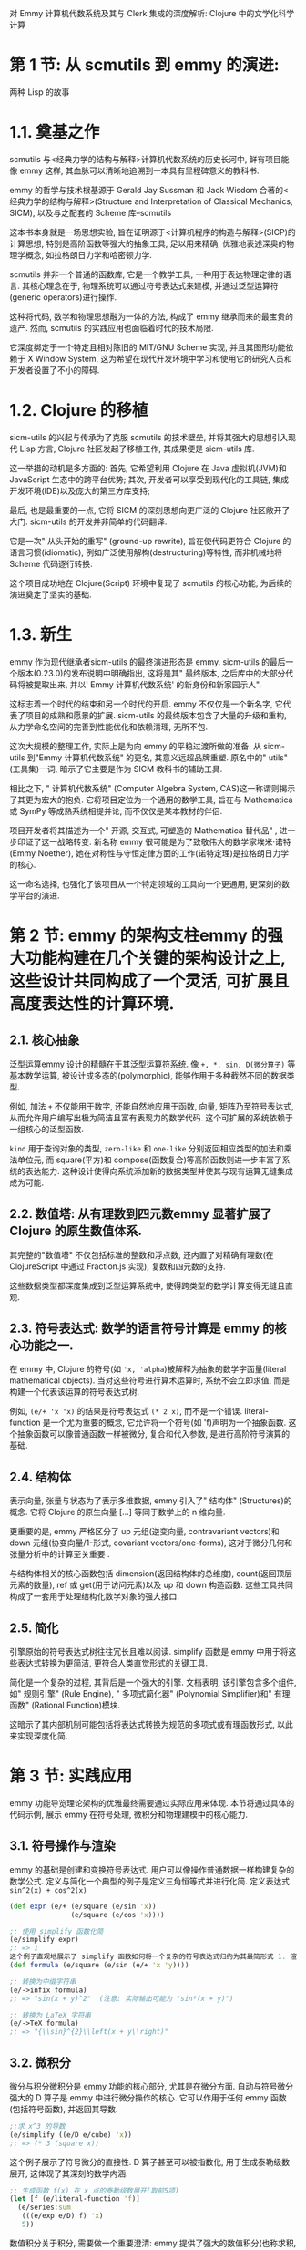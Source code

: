 对 Emmy 计算机代数系统及其与 Clerk 集成的深度解析: Clojure 中的文学化科学计算
* 第 1 节: 从 scmutils 到 emmy 的演进:

两种 Lisp 的故事

* 1.1. 奠基之作

scmutils 与<经典力学的结构与解释>计算机代数系统的历史长河中, 鲜有项目能像 emmy 这样, 其血脉可以清晰地追溯到一本具有里程碑意义的教科书.

emmy 的哲学与技术根基源于 Gerald Jay Sussman 和 Jack Wisdom 合著的<经典力学的结构与解释>(Structure and Interpretation of Classical Mechanics, SICM), 以及与之配套的 Scheme 库--scmutils

这本书本身就是一场思想实验, 旨在证明源于<计算机程序的构造与解释>(SICP)的计算思想, 特别是高阶函数等强大的抽象工具, 足以用来精确, 优雅地表述深奥的物理学概念, 如拉格朗日力学和哈密顿力学.

 scmutils 并非一个普通的函数库, 它是一个教学工具, 一种用于表达物理定律的语言. 其核心理念在于, 物理系统可以通过符号表达式来建模, 并通过泛型运算符(generic operators)进行操作.

 这种将代码, 数学和物理思想融为一体的方法, 构成了 emmy 继承而来的最宝贵的遗产. 然而, scmutils 的实践应用也面临着时代的技术局限.

它深度绑定于一个特定且相对陈旧的 MIT/GNU Scheme 实现, 并且其图形功能依赖于 X Window System, 这为希望在现代开发环境中学习和使用它的研究人员和开发者设置了不小的障碍.
* 1.2. Clojure 的移植

sicm-utils 的兴起与传承为了克服 scmutils 的技术壁垒, 并将其强大的思想引入现代 Lisp 方言, Clojure 社区发起了移植工作, 其成果便是 sicm-utils 库.

这一举措的动机是多方面的: 首先, 它希望利用 Clojure 在 Java 虚拟机(JVM)和 JavaScript 生态中的跨平台优势; 其次, 开发者可以享受到现代化的工具链, 集成开发环境(IDE)以及庞大的第三方库支持;

最后, 也是最重要的一点, 它将 SICM 的深刻思想向更广泛的 Clojure 社区敞开了大门. sicm-utils 的开发并非简单的代码翻译.

它是一次" 从头开始的重写" (ground-up rewrite), 旨在使代码更符合 Clojure 的语言习惯(idiomatic), 例如广泛使用解构(destructuring)等特性, 而非机械地将 Scheme 代码逐行转换.

 这个项目成功地在 Clojure(Script) 环境中复现了 scmutils 的核心功能, 为后续的演进奠定了坚实的基础.
* 1.3. 新生

emmy 作为现代继承者sicm-utils 的最终演进形态是 emmy. sicm-utils 的最后一个版本(0.23.0)的发布说明中明确指出, 这将是其" 最终版本, 之后库中的大部分代码将被提取出来, 并以' Emmy 计算机代数系统' 的新身份和新家园示人".

这标志着一个时代的结束和另一个时代的开启. emmy 不仅仅是一个新名字, 它代表了项目的成熟和愿景的扩展. sicm-utils 的最终版本包含了大量的升级和重构, 从力学命名空间的完善到性能优化和依赖清理, 无所不包.

 这次大规模的整理工作, 实际上是为向 emmy 的平稳过渡所做的准备. 从 sicm-utils 到"Emmy 计算机代数系统" 的更名, 其意义远超品牌重塑. 原名中的" utils" (工具集)一词, 暗示了它主要是作为 SICM 教科书的辅助工具.

相比之下, " 计算机代数系统" (Computer Algebra System, CAS)这一称谓则揭示了其更为宏大的抱负. 它将项目定位为一个通用的数学工具, 旨在与 Mathematica 或 SymPy 等成熟系统相提并论, 而不仅仅是某本教材的伴侣.

项目开发者将其描述为一个" 开源, 交互式, 可塑造的 Mathematica 替代品" , 进一步印证了这一战略转变. 新名称 emmy 很可能是为了致敬伟大的数学家埃米·诺特(Emmy Noether), 她在对称性与守恒定律方面的工作(诺特定理)是拉格朗日力学的核心.

这一命名选择, 也强化了该项目从一个特定领域的工具向一个更通用, 更深刻的数学平台的演进.

* 第 2 节: emmy 的架构支柱emmy 的强大功能构建在几个关键的架构设计之上, 这些设计共同构成了一个灵活, 可扩展且高度表达性的计算环境.

** 2.1. 核心抽象

泛型运算emmy 设计的精髓在于其泛型运算符系统. 像 ~+, *, sin, D(微分算子)~ 等基本数学运算, 被设计成多态的(polymorphic), 能够作用于多种截然不同的数据类型.

 例如, 加法 ~+~ 不仅能用于数字, 还能自然地应用于函数, 向量, 矩阵乃至符号表达式, 从而允许用户编写出极为简洁且富有表现力的数学代码. 这个可扩展的系统依赖于一组核心的泛型函数.

~kind~ 用于查询对象的类型, ~zero-like~ 和 ~one-like~ 分别返回相应类型的加法和乘法单位元, 而 square(平方)和 compose(函数复合)等高阶函数则进一步丰富了系统的表达能力. 这种设计使得向系统添加新的数据类型并使其与现有运算无缝集成成为可能.

** 2.2. 数值塔: 从有理数到四元数emmy 显著扩展了 Clojure 的原生数值体系.

其完整的"数值塔" 不仅包括标准的整数和浮点数, 还内置了对精确有理数(在 ClojureScript 中通过 Fraction.js 实现), 复数和四元数的支持.

这些数据类型都深度集成到泛型运算系统中, 使得跨类型的数学计算变得无缝且直观.

** 2.3. 符号表达式: 数学的语言符号计算是 emmy 的核心功能之一.

在 emmy 中, Clojure 的符号(如 ~'x, 'alpha~)被解释为抽象的数学字面量(literal mathematical objects). 当对这些符号进行算术运算时, 系统不会立即求值, 而是构建一个代表该运算的符号表达式树.

例如, ~(e/+ 'x 'x)~ 的结果是符号表达式 ~(* 2 x)~, 而不是一个错误. literal-function 是一个尤为重要的概念, 它允许将一个符号(如 'f)声明为一个抽象函数. 这个抽象函数可以像普通函数一样被微分, 复合和代入参数, 是进行高阶符号演算的基础.

** 2.4. 结构体

表示向量, 张量与状态为了表示多维数据, emmy 引入了" 结构体" (Structures)的概念. 它将 Clojure 的原生向量 [...] 等同于数学上的 n 维向量.

更重要的是, emmy 严格区分了 up 元组(逆变向量, contravariant vectors)和 down 元组(协变向量/1-形式, covariant vectors/one-forms), 这对于微分几何和张量分析中的计算至关重要 .

与结构体相关的核心函数包括 dimension(返回结构体的总维度), count(返回顶层元素的数量), ref 或 get(用于访问元素)以及 up 和 down 构造函数. 这些工具共同构成了一套用于处理结构化数学对象的强大接口.

** 2.5. 简化

引擎原始的符号表达式树往往冗长且难以阅读. simplify 函数是 emmy 中用于将这些表达式转换为更简洁, 更符合人类直觉形式的关键工具.

简化是一个复杂的过程, 其背后是一个强大的引擎. 文档表明, 该引擎包含多个组件, 如" 规则引擎" (Rule Engine), " 多项式简化器" (Polynomial Simplifier)和" 有理函数" (Rational Function)模块.

这暗示了其内部机制可能包括将表达式转换为规范的多项式或有理函数形式, 以此来实现深度化简.

* 第 3 节: 实践应用

emmy 功能导览理论架构的优雅最终需要通过实际应用来体现. 本节将通过具体的代码示例, 展示 emmy 在符号处理, 微积分和物理建模中的核心能力.

** 3.1. 符号操作与渲染

emmy 的基础是创建和变换符号表达式. 用户可以像操作普通数据一样构建复杂的数学公式. 定义与简化一个典型的例子是定义三角恒等式并进行化简. 定义表达式 ~sin^2(x) + cos^2(x)~
#+begin_src clojure
(def expr (e/+ (e/square (e/sin 'x))
               (e/square (e/cos 'x))))

;; 使用 simplify 函数化简
(e/simplify expr)
;; => 1
这个例子直观地展示了 simplify 函数如何将一个复杂的符号表达式归约为其最简形式 1. 渲染为字符串与 LaTeX为了展示和交流, emmy 提供了多种渲染方式. ->infix 函数可以将其转换为人类可读的中缀表示法字符串, 而 ->TeX 则生成高质量的 LaTeX 代码, 用于在学术文档或支持 MathJax/KaTeX 的环境中进行精美排版 5. Clojure;; 定义一个表达式
(def formula (e/square (e/sin (e/+ 'x 'y))))

;; 转换为中缀字符串
(e/->infix formula)
;; => "sin(x + y)^2"  (注意: 实际输出可能为 "sin²(x + y)")

;; 转换为 LaTeX 字符串
(e/->TeX formula)
;; => "{\\sin}^{2}\\left(x + y\\right)"
#+end_src

** 3.2. 微积分

微分与积分微积分是 emmy 功能的核心部分, 尤其是在微分方面. 自动与符号微分强大的 D 算子是 emmy 中进行微分操作的核心. 它可以作用于任何 emmy 函数(包括符号函数), 并返回其导数.

#+begin_src clojure
;;求 x^3 的导数
(e/simplify ((e/D e/cube) 'x))
;; => (* 3 (square x))
#+end_src
这个例子展示了符号微分的直接性. D 算子甚至可以被指数化, 用于生成泰勒级数展开, 这体现了其深刻的数学内涵.
#+begin_src clojure
;; 生成函数 f(x) 在 x 点的泰勒级数展开(取前5项)
(let [f (e/literal-function 'f)]
  (e/series:sum
   (((e/exp e/D) f) 'x)
   5))
#+end_src
数值积分关于积分, 需要做一个重要澄清: emmy 提供了强大的数值积分(也称求积, quadrature)功能, 用于计算定积分的数值近似值. emmy.expression.compile 命名空间的文档中提到了为 definite-integral 等函数编译优化过的函数.

这意味着用户可以对一个函数在给定区间上求得一个精确到特定小数位的数值结果.

** 3.3. 案例研究

中心力问题中的拉格朗日力学为了综合展示 emmy 的威力, 我们可以重现其文档中的一个经典物理问题: 在极坐标下求解中心力场的运动方程
1. 第 1 步: 定义拉格朗日量拉格朗日量 L=T−V, 其中 T 是动能, V 是势能. 在极坐标 (r,θ) 中, 一个质量为 m 的粒子的动能是 T=21​m(r˙2+(rθ˙)2). 我们可以定义一个高阶函数来表示它.

  #+begin_src clojure
  (defn L-central-polar [m U]
    (fn [[r][rdot thetadot]]]
      (e/- (e/* 1/2 m (e/+ (e/square rdot)
                            (e/square (e/* r thetadot))))
           (U r))))
  #+end_src
  这里的 U 是一个代表势能的抽象函数.

2. 第 2 步: 定义系统状态我们使用 literal-function 来定义广义坐标 r(t) 和 θ(t).
  #+begin_src clojure
  (let [potential-fn (e/literal-function 'U)
        L (L-central-polar 'm potential-fn)
        state (e/up (e/literal-function 'r)
                    (e/literal-function 'theta))]
    ,,,)
  #+end_src

3. 第 3 步: 生成运动方程

  emmy 提供了 Lagrange-equations 算子, 它可以自动地作用于拉格朗日量和状态, 推导出系统的欧拉-拉格朗日方程. dtd​∂q˙​∂L​−∂q∂L​=0
  #+begin_src clojure
  ;; 在上一步的 let 绑定中继续
  (let [;;... (接上文)
        equations (e/simplify
                   (((e/Lagrange-equations L) state) 't))]
    equations)
  #+end_src

4. 第 4 步: 渲染结果最后, 得到的符号方程组可以通过 ->TeX 渲染出来, 其结果将是清晰, 规范的数学公式, 完美展示了系统在 r 和 θ 两个方向上的运动规律.

  这个过程从定义物理原则到自动推导并展示最终方程, 全程在 Clojure 代码中完成, 体现了 emmy 作为物理研究工具的强大表达力.



**  第 4 节: 文学化工作流

集成 emmy 与 Clerkemmy 的计算能力与 Nextjournal 的 Clerk 相结合, 为 Clojure 社区带来了一种全新的, 强大的文学化编程(Literate Programming)体验. 这种组合使得编写包含叙述, 代码, 数学公式和可视化结果的交互式文档成为可能.

*** 4.1. Clerk: Clojure 的交互式新范式

Clerk 是一个为 Clojure 设计的" 可塑造的开发环境" (moldable development environment). 它与传统的笔记本(notebook)范式有所不同.

Clerk 直接作用于标准的 Clojure 命名空间文件(.clj 文件), 其中的代码块会被求值并展示结果, 而特殊的注释块(;;)则被渲染成 Markdown 格式的叙述性文本.

Clerk 的关键特性包括: 本地优先与编辑器集成: 用户可以在自己熟悉的编辑器中工作, 无需离开现有环境.

从上到下求值: Clerk 严格按照代码在文件中的顺序执行, 有效避免了传统笔记本中因乱序执行(out-of-order execution)导致的复现性问题.

智能缓存: Clerk 会对每个顶层代码块(top-level form)的结果进行缓存, 当文件变动时, 仅重新计算发生变化的部分及其依赖, 从而实现近乎瞬时的反馈.

*** 4.2. 搭建 emmy + Clerk 环境

将 emmy 集成到 Clerk 工作流中有两种主要方式. 方法一: 推荐路径(项目模板)最简单, 最直接的方式是使用 emmy 官方提供的 emmy/clerk deps-new 模板.

这个模板会自动配置好所有必要的依赖, 构建脚本和目录结构, 让用户可以立即开始工作.

安装 deps-new 工具:

#+begin_src shell
Shellclojure -Ttools install io.github.seancorfield/deps-new '{:git/tag "v0.5.0"}' :as new
#+end_src
使用模板创建新项目:

#+begin_src shell :results pp :exports both
Shellclojure -Sdeps '{:deps {io.github.mentat-collective/emmy {:git/sha "f807468438482773021d86ab293a89b97338405a"}}}' \
-Tnew create \
:template emmy/clerk \
:name myusername/my-notebook-project
#+end_src

方法二: 手动集成到现有项目对于已有项目, 需要手动进行配置. 添加依赖: 在项目的 deps.edn 文件中加入 io.github.nextjournal/clerk 和 io.github.mentat-collective/emmy.

配置 ClojureScript 构建: 这是一个关键步骤. 由于 emmy 的许多功能(尤其是可视化部分)依赖于 JavaScript 组件, 因此在 Clerk 中使用它需要一个自定义的 ClojureScript 构建过程.

clerk-utils 项目可以帮助简化这一配置. 启动 Clerk 服务器: 在项目的 user.clj 或类似的启动文件中, 引入并启动 Clerk 的文件监视服务器.

#+begin_src clojure
Clojure(require '[nextjournal.clerk :as clerk])

(clerk/serve! {:watch-paths ["src" "notebooks"]})
#+end_src

*** 4.3. 基础渲染管线

从符号到 TeX在 Clerk 中展示 emmy 计算出的数学公式是最常见的应用场景. 其工作流程遵循一个清晰的两步过程. 以下是一个完整的, 最小化的 Clerk 笔记本文件(例如 ~notebooks/intro.clj~)示例: 命名空间声明:

 #+begin_src clojure
 (ns notebooks.intro
  (:require [nextjournal.clerk :as clerk]
            [emmy.env :as e :refer :all]))
 #+end_src
渲染流程: 使用 emmy 函数创建符号表达式, 并通过 ->TeX 将其转换为 LaTeX 格式的字符串. 将这个 LaTeX 字符串传递给 Clerk 内置的 clerk/tex 查看器进行渲染.
#+begin_src clojure
;;定义一个方便渲染的辅助函数
(def render (comp clerk/tex ->TeX))

;;; ## 勾股定理
;;;
;;; 著名的三角恒等式:
;;; $${\sin}^{2}(x) + {\cos}^{2}(x) = 1$$

(render
 (simplify (e/+ (e/square (e/sin 'x))
                (e/square (e/cos 'x)))))
当 Clerk 运行时, 上述代码块将被求值, simplify 返回 1, render 函数将其包装成 Clerk 的 TeX 视图, 最终在浏览器中显示为数字 1. 上面的 Markdown 注释则会被渲染成标题和文本. 为了更清晰地展示 emmy 与 Clerk 的协作模式, 下表总结了不同类型的 emmy 对象如何通过 Clerk 进行可视化. 这个表格作为一个快速参考, 可以帮助用户迅速掌握核心的交互模式. emmy 输出类型 / 函数emmy 转换Clerk 查看器结果符号表达式->TeXclerk/tex格式化的 LaTeX 数学公式符号表达式->infixclerk/code 或原生字符串中缀表示法字符串标准 Clojure 数据(无)clerk/table, clerk/code 等默认的 Clerk 查看器emmy-viewers 绘图对象(无)(通过 ec/install! 自动)交互式 2D/3D 绘图第 5 节: 使用 emmy-viewers 进行高级可视化当静态的 LaTeX 公式不足以表达动态的数学思想时, emmy-viewers 库便登上了舞台. 它为 emmy 提供了强大的交互式 2D 和 3D 可视化能力. 5.1. emmy-viewers 简介emmy-viewers 是一个独立的伴生库, 专门用于对 emmy 中的数学对象进行高性能的可视化渲染 20. 它本身是一个 ClojureScript 库, 底层构建于一系列优秀的 JavaScript 可视化库之上, 包括用于 2D 绘图的 Mafs.cljs, 用于 3D 场景的 MathBox.cljs, 用于交互式几何的 JSXGraph.cljs 以及用于 UI 控件的 Leva.cljs 等 20. 这决定了它的运行环境必须是浏览器. 5.2. 设置与配置与 emmy 核心库类似, 使用 emmy-viewers 的最佳起点是官方提供的项目模板 emmy-viewers/clerk 22. 对于手动配置, 步骤如下: 添加依赖: 在 deps.edn 中加入 org.mentat/emmy-viewers 依赖 20. 安装查看器: 在 Clerk 笔记本的命名空间中, 除了引入需要的绘图命名空间(如 emmy.mafs), 还必须调用 (emmy.clerk/install!) 20. 这个函数是关键, 它会向 Clerk 注册 emmy-viewers 的自定义查看器, 使得 Clerk 知道如何渲染 mafs 或 plot 函数返回的特殊数据结构. 启动服务器: 使用 emmy.clerk 命名空间提供的 serve! 函数来启动 Clerk, 而不是 nextjournal.clerk 中的同名函数, 以确保所有配置正确加载 20. 5.3. 使用 mafs 创建交互式 2D 绘图以下是一个完整的, 可工作的 2D 绘图示例. 命名空间设置: Clojure(ns emmy.demo
  (:refer-clojure :exclude [+ - * / zero? compare divide numerator denominator
                            infinite? abs ref partial =])
  (:require [emmy.clerk :as ec]
            [emmy.env :as e :refer :all]
            [emmy.mafs :as mafs]
            [nextjournal.clerk :as clerk]))

;; 在当前命名空间安装 emmy-viewers 的自定义查看器
^{::clerk/visibility {:code :hide :result :hide}}
(ec/install!)
#+end_src
示例代码: mafs 库提供了一系列组件化的函数来构建 2D 图形.

#+begin_src clojure
;; 绘制一个简单的蓝色正弦函数
(mafs/of-x e/sin {:color :blue})

;; 组合多个元素: 坐标系, 余弦函数和一条直线
(mafs/mafs
 {}
 (mafs/cartesian)
 (mafs/of-x e/cos {:color :indigo})
 (mafs/line-segment {:point1 [-2 -1] :point2 [2 1]}))

;; 绘制不等式 sin(x) <= y < cos(x) 所表示的区域
(mafs/inequality {:y {:<= e/cos :> e/sin}})
#+end_src

创建 3D 场景与" 可塑造的微世界" emmy.mathbox.plot 命名空间则负责 3D 场景的构建. 示例代码:

#+begin_src clojure
(require '[emmy.mathbox.plot :as plot])

;; 绘制一条 3D 参数曲线 (sin(t), cos(t), t/3)
(plot/scene
 (plot/parametric-curve
  {:f (e/up e/sin e/cos (e// e/identity 3))
   :t [-10 10]
   :color :green}))
#+end_src
emmy 的作者 Sam Ritchie 在其演讲中反复提及" 可塑造的物理" (moldable physics)和" Lisp 式的微世界" (lispy microworlds)的概念. 这并不仅仅指静态的绘图.

emmy-viewers 的真正威力在于其交互性. 通过 emmy.leva/controls 和 emmy.viewer/with-let 等工具, 可以直接在笔记本中创建 UI 控件(如滑块), 并将这些控件的值绑定到 Clojure 的 atom 上.

绘图函数中使用的符号表达式可以响应这些 atom 值的变化, 并实时更新图形. 这种设计创造了一个紧密的反馈循环: 用户通过 UI 控件操纵参数, 并立即观察到这些变化对数学模型的视觉影响.

这正是" 可塑造的微世界" 的精髓所在--一个自包含的, 可编程的, 交互式的模拟环境. 例如, 可以创建一个滑块来控制一个相位参数 phase, 并观察一个 3D 曲面 sin(x - phase) 如何随滑块的拖动而实时变化, 从而直观地理解相位参数的作用.

** 第 6 节: 探讨高级主题与当前局限任何强大的工具都有其适用范围和局限性. 对 emmy 进行全面评估, 必须诚实地探讨其在某些高级功能上的现状.

*** 6.1. 符号积分
可能性与现实这是一个需要明确澄清的关键点. emmy 的核心功能列表包括数值积分(numerical integration)和数值优化(numerical optimization)6. 这意味着它可以计算定积分的数值近似值.

emmy.expression.compile 命名空间也明确提到, 它可以编译用于 definite-integral 的函数, 这进一步证实了其在数值积分方面的能力.

然而, 在所有已审查的文档和代码库中, 均未发现 emmy 提供了通用的符号积分(symbolic integration)功能, 即寻找一个函数的不定积分(antiderivative).

符号积分功能的缺失并非疏忽, 而是其算法极端复杂性的体现. 正如在其他计算机代数系统社区的讨论中所揭示的, 实现一个鲁棒的符号积分器是一项巨大的工程, 通常需要融合多种算法, 例如基于规则的系统(如 RUBI)和更通用的算法(如 Risch 算法).

emmy 项目源于 scmutils, 其发展重点一直围绕着 SICM 教科书的核心内容--微分, 化简和力学建模. 在这些领域, 符号微分的重要性远超符号积分. 因此, emmy 当前的状态可以看作是在开发优先级上做出的一个务实权衡. 用户在选择 emmy 时应明确这一点.

***  6.2. 物理单位与量纲分析

在物理和工程计算中, 对物理单位(如米, 秒, 千克)的跟踪和量纲分析至关重要. 研究表明, emmy 核心库目前没有内置的物理单位系统

1. 在 emmy 文档中搜索"unit" 或" dimension" 等关键词, 其指向的是向量/矩阵的维度, 而非物理量纲. 这意味着 emmy 本身不会自动处理单位换算或检查方程的量纲一致性.

需要此功能的用户, 必须自行实现或依赖第三方库. 例如, Clojure 社区中存在专门处理单位的库(如 g7s/unit), 同时也有开发者在 Clerk 笔记本中展示了如何通过 deftype 和多重方法(multimethods)构建一个自定义的, 带单位的数值类型.

这为有此类需求的用户提供了可行的解决思路.

*** 6.3. 自定义简化规

则尽管 emmy 的文档中提到了其内部拥有一个" 规则引擎" (Rule Engine)作为简化过程的一部分, 但并未提供任何公开的 API 允许用户定义自己的简化规则.

simplify 函数对于最终用户而言, 更像一个" 黑箱" , 它会应用一组内置的, 规范的规则集来化简表达式. 这一点与某些允许用户通过 defrule 之类的形式扩展简化器的系统不同. 在需要特定领域或高度定制化的化简规则时, 这可能成为一个限制.

*** 6.4. 代码生成能力

除了生成可供阅读的 ->infix 和 ->TeX 字符串外, emmy 还拥有一个非常先进的函数编译引擎, 位于 emmy.expression.compile 命名空间. 这个引擎可以将一个用 emmy 符号表达式定义的函数, 编译成高效的可执行代码.

它支持多个编译目标: 原生 Clojure 函数: 通过 eval 动态生成高效的 JVM 字节码. JavaScript 源码: 生成可直接在 JavaScript 环境中运行的代码字符串. SCI 解释执行: 生成可在 Small Clojure Interpreter (SCI) 中运行的函数.

Clojure/JavaScript 源码形式: 返回代表函数逻辑的原始代码数据结构. 这项功能对于性能敏感的应用场景(如求解常微分方程(ODE))极为强大. 在这些场景中, 一个符号定义的函数可能需要被数值化地调用数百万次, 将其编译成原生代码可以带来巨大的性能提升.

** 第 7 节: 结论与未来展望

*** 7.1. 生态系统总结

通过本次深度分析, 可以得出结论: emmy 是一个功能强大, 设计现代的 Clojure 计算机代数系统, 是其前身 sicm-utils 的成功演进. 它的核心优势在于其深厚的 Lisp 根基所带来的强大表达力, 对符号操作和微分的精湛处理, 以及其在经典力学和微分几何领域的深刻应用.

emmy(负责计算), Clerk(负责文学化编程)与 emmy-viewers(负责可视化)三者的结合, 共同构成了一个功能完备, 高度整合的科学探索环境. 这个生态系统使得在 Clojure 中进行复杂的数学研究和创建交互式科学文档不仅成为可能, 而且体验流畅, 高效.

*** 7.2. 优势与局限优势

强大的表达能力: 继承自 Lisp 的设计哲学, 允许以极其贴近数学语言的方式构建抽象. 无缝的生态集成: 能够充分利用 Java 和 JavaScript 生态系统的庞大资源. 顶级的交互式开发体验: 与 Clerk 的结合, 提供了现代化的, 可复现的文学化编程工作流.

深厚的物理学根基: 在处理经典力学, 微分几何等问题上, 提供了高度特化的抽象和工具. 劣势/局限: 缺少符号积分: 对于需要通用不定积分求解的场景, emmy 目前无法满足. 缺少内置单位跟踪: 物理和工程领域用户需要自行解决量纲分析的问题.

简化的不透明性: 用户无法自定义或扩展内置的简化规则集.

***  7.3. 最终建议

对于 emmy 的目标领域--符号数学探索, 物理学教育, 微分几何研究--它无疑是一个卓越的选择. 它成功地将 Clojure 定位为一个能够与 Mathematica 等老牌工具相抗衡的平台, 尤其是在创建" 可塑造的" , " 可探索的" 交互式文档方面, 展现出了独特的优势.

对于潜在用户, 建议是: 充分利用其在微分, 符号操作和与 Clerk 集成方面的强大能力. 同时, 也要清醒地认识到其在符号积分和物理单位方面的当前局限, 并根据项目需求, 考虑引入第三方库或自定义实现来弥补这些不足.

总体而言, emmy 及其生态系统代表了 Clojure 在科学计算领域的一项重大成就, 为 Lisp 爱好者和计算科学家们提供了一片充满可能性的新天地.
